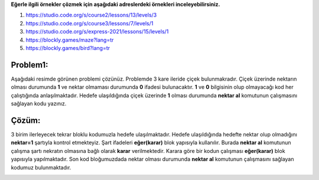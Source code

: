 **Eğerle ilgili örnekler çözmek için aşağıdaki adreslerdeki örnekleri inceleyebilirsiniz.**

1. https://studio.code.org/s/course2/lessons/13/levels/3
2. https://studio.code.org/s/course3/lessons/7/levels/1
3. https://studio.code.org/s/express-2021/lessons/15/levels/1
4. https://blockly.games/maze?lang=tr
5. https://blockly.games/bird?lang=tr



**Problem1:**
-------------

Aşağıdaki resimde görünen problemi çözünüz. Problemde 3 kare ileride çiçek bulunmakradır. Çiçek üzerinde nektarın olması durumunda **1** ve nektar olmaması durumunda **0** ifadesi bulunacaktır. **1** ve **0** bilgisinin olup olmayacağı kod her çalıştığında anlaşılmaktadır. Hedefe ulaşıldığında çiçek üzerinde **1** olması durumunda **nektar al** komutunun çalışmasını sağlayan kodu yazınız.


.. image:: /_static/images/eger-11.png
	:width: 600
  	:alt: Alternative text

**Çözüm:**
----------

3 birim ilerleyecek tekrar bloklu kodumuzla hedefe ulaşılmaktadır. Hedefe ulaşıldığında hedefte nektar olup olmadığını **nektar=1** şartıyla kontrol etmekteyiz. Şart ifadeleri **eğer(karar)** blok yapısıyla kullanılır. Burada **nektar al** komutunun çalışma şartı nekratın olmasına bağlı olarak **karar** verilmektedir. Karara göre bir kodun çalışması **eğer(karar)** blok yapısıyla yapılmaktadır. Son kod bloğumuzdada nektar olması durumunda **nektar al** komutunun çalışmasını sağlayan kodumuz bulunmaktadır.


.. image:: /_static/images/eger-12.png
	:width: 600
  	:alt: Alternative text


.. raw:: pdf

   PageBreak
